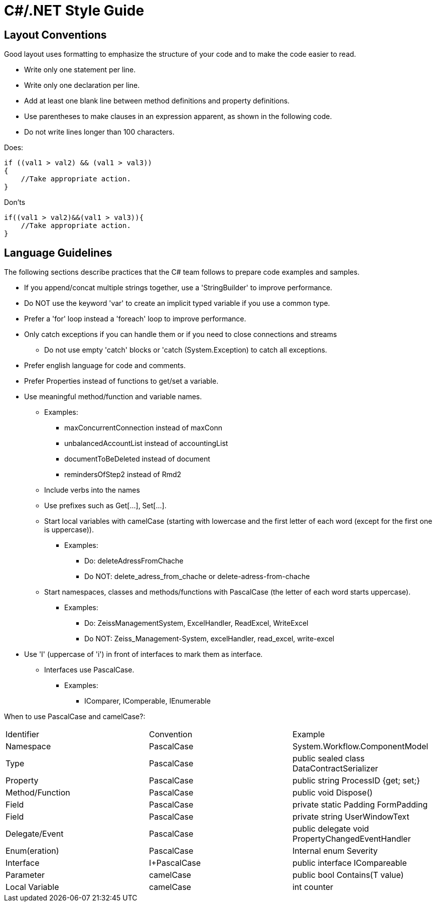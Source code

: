 = C#/.NET Style Guide


== Layout Conventions

Good layout uses formatting to emphasize the structure of your code and to make the code easier to read.


* Write only one statement per line.

* Write only one declaration per line.

* Add at least one blank line between method definitions and property definitions.

* Use parentheses to make clauses in an expression apparent, as shown in the following code.

* Do not write lines longer than 100 characters.

Does:
....
if ((val1 > val2) && (val1 > val3))
{
    //Take appropriate action.
}
....

Don'ts
....
if((val1 > val2)&&(val1 > val3)){
    //Take appropriate action.
}
....


== Language Guidelines

The following sections describe practices that the C# team follows to prepare code examples and samples.

* If you append/concat multiple strings together, use a 'StringBuilder' to improve performance.

* Do NOT use the keyword 'var' to create an implicit typed variable if you use a common type.

* Prefer a 'for' loop instead a 'foreach' loop to improve performance.

* Only catch exceptions if you can handle them or if you need to close connections and streams
** Do not use empty 'catch' blocks or 'catch (System.Exception) to catch all 
exceptions.

* Prefer english language for code and comments.

* Prefer Properties instead of functions to get/set a variable.



----
----

* Use meaningful method/function and variable names.
** Examples:
*** maxConcurrentConnection instead of maxConn
*** unbalancedAccountList instead of accountingList
*** documentToBeDeleted instead of document
*** remindersOfStep2 instead of Rmd2
** Include verbs into the names
** Use prefixes such as Get[...], Set[...].
** Start local variables with camelCase (starting with lowercase and the first letter of each word (except for the first one is uppercase)).
*** Examples:
**** Do: deleteAdressFromChache 
**** Do NOT: delete_adress_from_chache or delete-adress-from-chache
** Start namespaces, classes and methods/functions with PascalCase (the letter of each word starts uppercase).
*** Examples:
**** Do: ZeissManagementSystem, ExcelHandler, ReadExcel, WriteExcel 
**** Do NOT: Zeiss_Management-System, excelHandler, read_excel, write-excel

----
----

* Use 'I' (uppercase of 'i') in front of interfaces to mark them as interface.
** Interfaces use PascalCase.
*** Examples:
**** IComparer, IComperable, IEnumerable

----
----

When to use PascalCase and camelCase?:

|=======
|Identifier |Convention |Example
|Namespace |PascalCase |System.Workflow.ComponentModel
|Type | PascalCase |public sealed class DataContractSerializer
|Property |PascalCase |public string ProcessID {get; set;}
|Method/Function |PascalCase |public void Dispose()
|Field |PascalCase |private static Padding FormPadding
|Field |PascalCase |private string UserWindowText
|Delegate/Event |PascalCase |public delegate void PropertyChangedEventHandler
|Enum(eration) |PascalCase |Internal enum Severity
|Interface |I+PascalCase |public interface ICompareable
|Parameter |camelCase |public bool Contains(T value)
|Local Variable |camelCase |int counter
|=======

